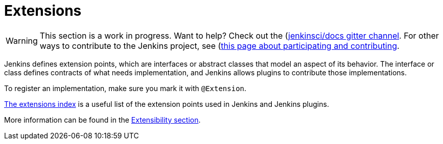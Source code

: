 = Extensions

WARNING: This section is a work in progress. Want to help? Check out the (https://app.gitter.im/#/room/#jenkins/docs:matrix.org)[jenkinsci/docs gitter channel]. For other ways to contribute to the Jenkins project, see (https://www.jenkins.io/participate)[this page about participating and contributing].

Jenkins defines extension points, which are interfaces or abstract classes that model an aspect of its behavior.
The interface or class defines contracts of what needs implementation, and Jenkins allows plugins to contribute those implementations.

To register an implementation, make sure you mark it with `@Extension`.

link:/doc/developer/extensions/[The extensions index] is a useful list of the extension points used in Jenkins and Jenkins plugins.

More information can be found in the link:/doc/developer/extensibility/[Extensibility section].
